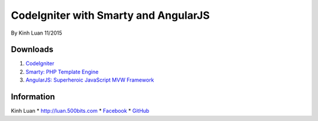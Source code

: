 ###################
CodeIgniter with Smarty and AngularJS
###################

By Kinh Luan
11/2015

*******************
Downloads
*******************

1. `CodeIgniter <http://www.codeigniter.com/download>`_ 
2. `Smarty: PHP Template Engine <http://www.smarty.net/download>`_ 
3. `AngularJS: Superheroic JavaScript MVW Framework <https://angularjs.org/>`_ 

*******************
Information
*******************

Kinh Luan
* `http://luan.500bits.com <http://luan.500bits.com>`_ 
* `Facebook <https://www.facebook.com/kinhluan.buihuynh>`_ 
* `GitHub <https://github.com/kinhluan>`_ 